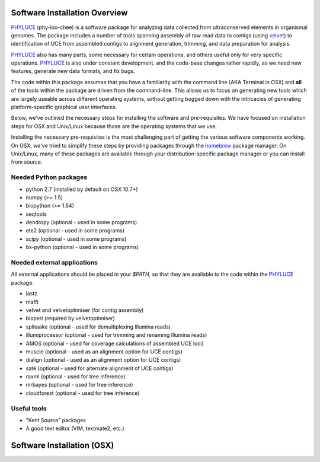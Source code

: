 Software Installation Overview
==============================

PHYLUCE_ (phy-loo-chee) is a software package for analyzing data collected from
ultraconserved elements in organismal genomes.  The package includes a number of
tools spanning assembly of raw read data to contigs (using velvet_) to
identification of UCE from assembled contigs to alignment generation, trimming,
and data preparation for analysis.

PHYLUCE_ also has many parts, some necessary for certain operations, and others
useful only for very specific operations.  PHYLUCE_ is also under constant
development, and the code-base changes rather rapidly, as we need new features,
generate new data formats, and fix bugs.

The code within this package assumes that you have a familiarity with the
command line (AKA Terminal in OSX) and **all** of the tools within the package
are driven from the command-line.  This allows us to focus on generating new
tools which are largely useable across different operating systems, without
getting bogged down with the intricacies of generating platform-specific
graphical user interfaces.

Below, we've outlined the necessary steps for installing the software and
pre-requisites.  We have focused on installation steps for OSX and Unix/Linux
because those are the operating systems that we use.

Installing the necessary pre-requisites is the most challenging part of getting
the various software components working.  On OSX, we've tried to simplify these
steps by providing packages through the `homebrew`_ package manager. On
Unix/Linux, many of these packages are available through your 
distribution-specific package manager or you can install from source.

Needed Python packages
**********************

* python 2.7 (installed by default on OSX 10.7+)
* numpy (>= 1.5)
* biopython (>= 1.54)
* seqtools

* dendropy (optional - used in some programs)
* ete2 (optional - used in some programs)
* scipy (optional - used in some programs)
* bx-python (optional - used in some programs)

Needed external applications
****************************

All external applications should be placed in your `$PATH`, so that they are
available to the code within the PHYLUCE_ package.

* lastz
* mafft
* velvet and velvetoptimiser (for contig assembly)
* bioperl (required by velvetoptimiser)

* splitaake (optional - used for demultiplexing Illumina reads)
* illumiprocessor (optional - used for trimming and renaming Illumina reads)
* AMOS (optional - used for coverage calculations of assembled UCE loci)
* muscle (optional - used as an alignment option for UCE contigs)
* dialign (optional - used as an alignment option for UCE contigs)
* saté (optional - used for alternate alignment of UCE contigs)
* raxml (optional - used for tree inference)
* mrbayes (optional - used for tree inference)
* cloudforest (optional - used for tree inference)



Useful tools
************

* "Kent Source" packages
* A good text editor (VIM, textmate2, etc.)


Software Installation (OSX)
===========================








.. _PHYLUCE: https://github.com/faircloth-lab/phyluce
.. _velvet: http://www.ebi.ac.uk/~zerbino/velvet/
.. _homebrew: http://mxcl.github.com/homebrew/
